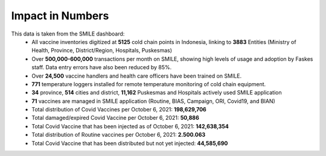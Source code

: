 Impact in Numbers
=====

This data is taken from the SMILE dashboard:
 - All vaccine inventories digitized at **5125** cold chain points in Indonesia, linking to **3883** Entities (Ministry of Health, Province, District/Region, Hospitals, Puskesmas)
 - Over **500,000-600,000** transactions per month on SMILE, showing high levels of usage and adoption by Faskes staff. Data entry errors have also been reduced by 85%.
 - Over **24,500** vaccine handlers and health care officers have been trained on SMILE.
 - **771** temperature loggers installed for remote temperature monitoring of cold chain equipment.
 - **34** province, **514** cities and district, **11,162** Puskesmas and Hospitals actively used SMILE application
 - **71** vaccines are managed in SMILE application (Routine, BIAS, Campaign, ORI, Covid19, and BIAN)
 - Total distribution of Covid Vaccines per October 6, 2021: **198,629,706**
 - Total damaged/expired Covid Vaccine per October 6, 2021: **50,886**
 - Total Covid Vaccine that has been injected as of October 6, 2021: **142,638,354**
 - Total distribution of Routine vaccines per October 6, 2021: **2.500.063**
 - Total Covid Vaccine that has been distributed but not yet injected: **44,585,690**
